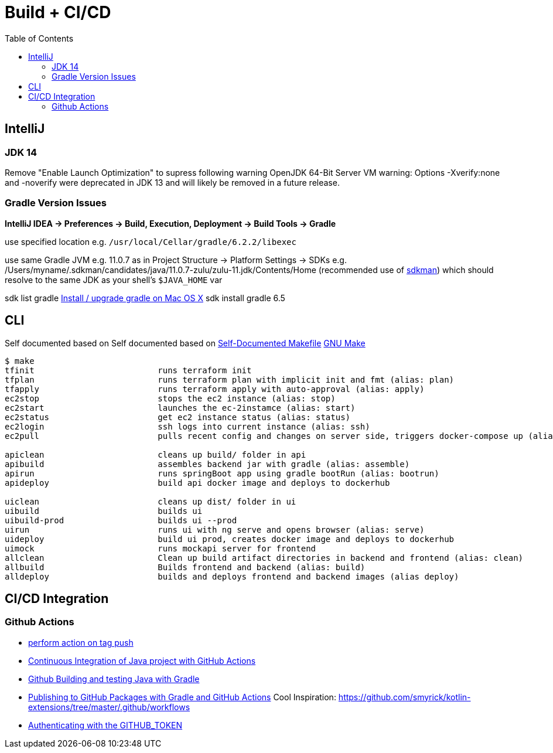 = Build + CI/CD
:toc:

== IntelliJ

=== JDK 14
Remove "Enable Launch Optimization" to supress following warning
OpenJDK 64-Bit Server VM warning: Options -Xverify:none and -noverify were deprecated in JDK 13 and will likely be removed in a future release.

=== Gradle Version Issues
**IntelliJ IDEA -> Preferences -> Build, Execution, Deployment -> Build Tools -> Gradle**

use specified location e.g. `/usr/local/Cellar/gradle/6.2.2/libexec`

use same Gradle JVM e.g. 11.0.7 as in
Project Structure -> Platform Settings -> SDKs e.g. /Users/myname/.sdkman/candidates/java/11.0.7-zulu/zulu-11.jdk/Contents/Home (recommended use of https://sdkman.io/[sdkman])
which should resolve to the same JDK as your shell's `$JAVA_HOME` var

sdk list gradle https://stackoverflow.com/questions/28928106/install-upgrade-gradle-on-mac-os-x[Install / upgrade gradle on Mac OS X]
sdk install gradle 6.5


== CLI

Self documented based on Self documented based on https://marmelab.com/blog/2016/02/29/auto-documented-makefile.html[Self-Documented Makefile]
https://www.gnu.org/software/make/manual/make.html[GNU Make]

[source,shell script]
----
$ make
tfinit                         runs terraform init
tfplan                         runs terraform plan with implicit init and fmt (alias: plan)
tfapply                        runs terraform apply with auto-approval (alias: apply)
ec2stop                        stops the ec2 instance (alias: stop)
ec2start                       launches the ec-2instamce (alias: start)
ec2status                      get ec2 instance status (alias: status)
ec2login                       ssh logs into current instance (alias: ssh)
ec2pull                        pulls recent config and changes on server side, triggers docker-compose up (alias: pull)

apiclean                       cleans up build/ folder in api
apibuild                       assembles backend jar with gradle (alias: assemble)
apirun                         runs springBoot app using gradle bootRun (alias: bootrun)
apideploy                      build api docker image and deploys to dockerhub

uiclean                        cleans up dist/ folder in ui
uibuild                        builds ui
uibuild-prod                   builds ui --prod
uirun                          runs ui with ng serve and opens browser (alias: serve)
uideploy                       build ui prod, creates docker image and deploys to dockerhub
uimock                         runs mockapi server for frontend
allclean                       Clean up build artifact directories in backend and frontend (alias: clean)
allbuild                       Builds frontend and backend (alias: build)
alldeploy                      builds and deploys frontend and backend images (alias deploy)
----

== CI/CD Integration

=== Github Actions

* https://help.github.com/en/actions/reference/workflow-syntax-for-github-actions#onpushpull_requestbranchestags[perform action on tag push]
* https://medium.com/faun/continuous-integration-of-java-project-with-github-actions-7a8a0e8246ef[Continuous Integration of Java project with GitHub Actions]
* https://help.github.com/en/actions/language-and-framework-guides/building-and-testing-java-with-gradle[Github Building and testing Java with Gradle]
* https://medium.com/@shanemyrick/publishing-to-github-packages-with-gradle-and-github-actions-4ad842634c4e[Publishing to GitHub Packages with Gradle and GitHub Actions]
Cool Inspiration: https://github.com/smyrick/kotlin-extensions/tree/master/.github/workflows
* https://help.github.com/en/actions/configuring-and-managing-workflows/authenticating-with-the-github_token[Authenticating with the GITHUB_TOKEN]
